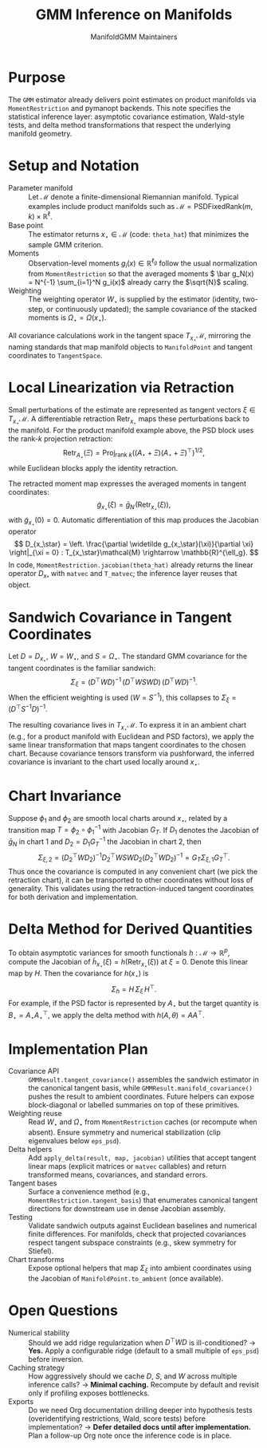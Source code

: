 #+TITLE: GMM Inference on Manifolds
#+AUTHOR: ManifoldGMM Maintainers
#+OPTIONS: toc:nil num:nil

* Purpose
The =GMM= estimator already delivers point estimates on product manifolds via
=MomentRestriction= and pymanopt backends. This note specifies the statistical
inference layer: asymptotic covariance estimation, Wald-style tests, and delta
method transformations that respect the underlying manifold geometry.

* Setup and Notation
- Parameter manifold :: Let \(\mathcal{M}\) denote a finite-dimensional Riemannian
  manifold. Typical examples include product manifolds such as
  \(\mathcal{M} = \mathrm{PSDFixedRank}(m, k) \times \mathbb{R}^{\ell}\).
- Base point :: The estimator returns \(x_\star \in \mathcal{M}\) (code:
  =theta_hat=) that minimizes the sample GMM criterion.
- Moments :: Observation-level moments \(g_i(x) \in \mathbb{R}^{\ell_g}\) follow
  the usual normalization from =MomentRestriction= so that the averaged moments
  \( \bar g_N(x) = N^{-1} \sum_{i=1}^N g_i(x)\) already carry the \(\sqrt{N}\)
  scaling.
- Weighting :: The weighting operator \(W_\star\) is supplied by the estimator
  (identity, two-step, or continuously updated); the sample covariance of the
  stacked moments is \(\Omega_\star = \Omega(x_\star)\).

All covariance calculations work in the tangent space \(T_{x_\star}\mathcal{M}\),
mirroring the naming standards that map manifold objects to
=ManifoldPoint= and tangent coordinates to =TangentSpace=.

* Local Linearization via Retraction
Small perturbations of the estimate are represented as tangent vectors \(\xi \in T_{x_\star}\mathcal{M}\). A differentiable retraction \(\operatorname{Retr}_{x_\star}\) maps these perturbations back to the manifold. For the product manifold example above, the PSD block uses the rank-\(k\)
projection retraction:
\[
  \operatorname{Retr}_{A_\star}(\Xi)
  = \operatorname{Proj}_{\text{rank } k}
    \left((A_\star + \Xi)(A_\star + \Xi)^\top\right)^{1/2},
\]
while Euclidean blocks apply the identity retraction.

The retracted moment map expresses the averaged moments in tangent coordinates:
\[
  \widetilde g_{x_\star}(\xi)
  = \bar g_N\!\left(\operatorname{Retr}_{x_\star}(\xi)\right),
\]
with \(\widetilde g_{x_\star}(0) = 0\). Automatic differentiation of this map
produces the Jacobian operator
\[
  D_{x_\star} = \left.
  \frac{\partial \widetilde g_{x_\star}(\xi)}{\partial \xi}
  \right|_{\xi = 0} :
  T_{x_\star}\mathcal{M} \rightarrow \mathbb{R}^{\ell_g}.
\]
In code, =MomentRestriction.jacobian(theta_hat)= already returns the linear
operator \(D_{x_*}\) with =matvec= and =T_matvec=; the inference layer reuses that object.

* Sandwich Covariance in Tangent Coordinates
Let \(D = D_{x_\star}\), \(W = W_\star\), and \(S = \Omega_\star\). The standard
GMM covariance for the tangent coordinates is the familiar sandwich:
\[
  \Sigma_\xi
  = (D^\top W D)^{-1} \, (D^\top W S W D) \, (D^\top W D)^{-1}.
\]
When the efficient weighting is used (\(W = S^{-1}\)), this collapses to
\(\Sigma_\xi = (D^\top S^{-1} D)^{-1}\).

The resulting covariance lives in \(T_{x_\star}\mathcal{M}\). To express it in an
ambient chart (e.g., for a product manifold with Euclidean and PSD factors),
we apply the same linear transformation that maps tangent coordinates to the
chosen chart. Because covariance tensors transform via pushforward, the inferred
covariance is invariant to the chart used locally around \(x_\star\).

* Chart Invariance
Suppose \(\phi_1\) and \(\phi_2\) are smooth local charts around \(x_\star\),
related by a transition map \(T = \phi_2 \circ \phi_1^{-1}\) with Jacobian
\(G_T\). If \(D_1\) denotes the Jacobian of \(\bar g_N\) in chart 1 and
\(D_2 = D_1 G_T^{-1}\) the Jacobian in chart 2, then
\[
  \Sigma_{\xi,2}
  = (D_2^\top W D_2)^{-1} D_2^\top W S W D_2 (D_2^\top W D_2)^{-1}
  = G_T \Sigma_{\xi,1} G_T^\top.
\]
Thus once the covariance is computed in any convenient chart (we pick the
retraction chart), it can be transported to other coordinates without loss of
generality. This validates using the retraction-induced tangent coordinates for
both derivation and implementation.

* Delta Method for Derived Quantities
To obtain asymptotic variances for smooth functionals
\(h : \mathcal{M} \rightarrow \mathbb{R}^{p}\), compute the Jacobian of
\(\widetilde h_{x_\star}(\xi) = h(\operatorname{Retr}_{x_\star}(\xi))\) at
\(\xi = 0\). Denote this linear map by \(H\). Then the covariance for
\(h(x_\star)\) is
\[
  \Sigma_{h}
  = H \, \Sigma_\xi \, H^\top.
\]
For example, if the PSD factor is represented by \(A_\star\) but the target
quantity is \(B_\star = A_\star A_\star^\top\), we apply the delta method with
\(h(A, \theta) = A A^\top\).

* Implementation Plan
- Covariance API :: =GMMResult.tangent_covariance()= assembles the sandwich
  estimator in the canonical tangent basis, while
  =GMMResult.manifold_covariance()= pushes the result to ambient coordinates.
  Future helpers can expose block-diagonal or labelled summaries on top of
  these primitives.
- Weighting reuse :: Read \(W_\star\) and \(\Omega_\star\) from
  =MomentRestriction= caches (or recompute when absent). Ensure symmetry and
  numerical stabilization (clip eigenvalues below =eps_psd=).
- Delta helpers :: Add =apply_delta(result, map, jacobian)= utilities that accept
  tangent linear maps (explicit matrices or =matvec= callables) and return
  transformed means, covariances, and standard errors.
- Tangent bases :: Surface a convenience method (e.g.,
  =MomentRestriction.tangent_basis=) that enumerates canonical tangent
  directions for downstream use in dense Jacobian assembly.
- Testing :: Validate sandwich outputs against Euclidean baselines and numerical
  finite differences. For manifolds, check that projected covariances respect
  tangent subspace constraints (e.g., skew symmetry for Stiefel).
- Chart transforms :: Expose optional helpers that map \(\Sigma_\xi\) into ambient
  coordinates using the Jacobian of =ManifoldPoint.to_ambient= (once available).

* Open Questions
- Numerical stability :: Should we add ridge regularization when
  \(D^\top W D\) is ill-conditioned? → *Yes.* Apply a configurable ridge (default
  to a small multiple of =eps_psd=) before inversion.
- Caching strategy :: How aggressively should we cache \(D\), \(S\), and \(W\)
  across multiple inference calls? → *Minimal caching.* Recompute by default and
  revisit only if profiling exposes bottlenecks.
- Exports :: Do we need Org documentation drilling deeper into hypothesis tests
  (overidentifying restrictions, Wald, score tests) before implementation? →
  *Defer detailed docs until after implementation.* Plan a follow-up Org note
  once the inference code is in place.
